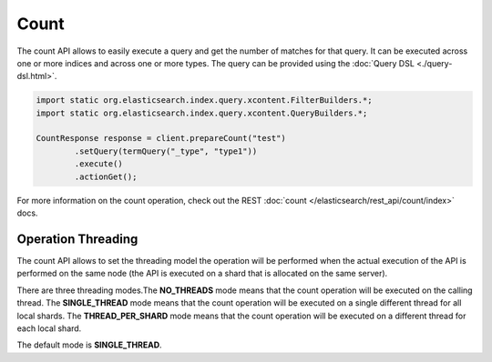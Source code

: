 =====
Count
=====

The count API allows to easily execute a query and get the number of matches for that query. It can be executed across one or more indices and across one or more types. The query can be provided using the :doc:`Query DSL <./query-dsl.html>`.  

.. code-block:: java


    import static org.elasticsearch.index.query.xcontent.FilterBuilders.*;
    import static org.elasticsearch.index.query.xcontent.QueryBuilders.*;
    
    CountResponse response = client.prepareCount("test")
            .setQuery(termQuery("_type", "type1"))
            .execute()
            .actionGet();


For more information on the count operation, check out the REST :doc:`count </elasticsearch/rest_api/count/index>`  docs.


Operation Threading
===================

The count API allows to set the threading model the operation will be performed when the actual execution of the API is performed on the same node (the API is executed on a shard that is allocated on the same server).


There are three threading modes.The **NO_THREADS** mode means that the count operation will be executed on the calling thread. The **SINGLE_THREAD** mode means that the count operation will be executed on a single different thread for all local shards. The **THREAD_PER_SHARD** mode means that the count operation will be executed on a different thread for each local shard.


The default mode is **SINGLE_THREAD**.


